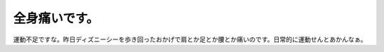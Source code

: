 全身痛いです。
==============

運動不足ですな。昨日ディズニーシーを歩き回ったおかげで肩とか足とか腰とか痛いのです。日常的に運動せんとあかんなぁ。






.. author:: default
.. categories:: life
.. tags::
.. comments::
